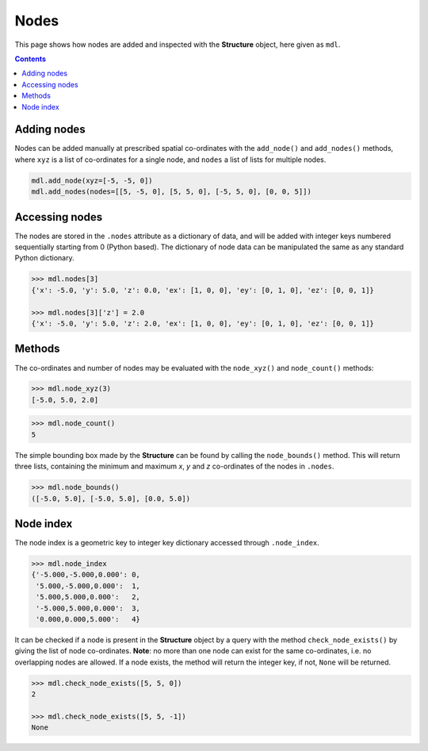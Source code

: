 ********************************************************************************
Nodes
********************************************************************************


This page shows how nodes are added and inspected with the **Structure** object, here given as ``mdl``.

.. contents::


============
Adding nodes
============

Nodes can be added manually at prescribed spatial co-ordinates with the ``add_node()`` and ``add_nodes()`` methods, where ``xyz`` is a list of co-ordinates for a single node, and ``nodes`` a list of lists for multiple nodes.

.. code-block:: python

   mdl.add_node(xyz=[-5, -5, 0])
   mdl.add_nodes(nodes=[[5, -5, 0], [5, 5, 0], [-5, 5, 0], [0, 0, 5]])


===============
Accessing nodes
===============

The nodes are stored in the ``.nodes`` attribute as a dictionary of data, and will be added with integer keys numbered sequentially starting from 0 (Python based). The dictionary of node data can be manipulated the same as any standard Python dictionary.

.. code-block:: python

   >>> mdl.nodes[3]
   {'x': -5.0, 'y': 5.0, 'z': 0.0, 'ex': [1, 0, 0], 'ey': [0, 1, 0], 'ez': [0, 0, 1]}

   >>> mdl.nodes[3]['z'] = 2.0
   {'x': -5.0, 'y': 5.0, 'z': 2.0, 'ex': [1, 0, 0], 'ey': [0, 1, 0], 'ez': [0, 0, 1]}


=======
Methods
=======

The co-ordinates and number of nodes may be evaluated with the ``node_xyz()`` and ``node_count()`` methods:

.. code-block:: python

   >>> mdl.node_xyz(3)
   [-5.0, 5.0, 2.0]

.. code-block:: python

   >>> mdl.node_count()
   5

The simple bounding box made by the **Structure** can be found by calling the ``node_bounds()`` method. This will return three lists, containing the minimum and maximum `x`, `y` and `z` co-ordinates of the nodes in ``.nodes``.

.. code-block:: python

    >>> mdl.node_bounds()
    ([-5.0, 5.0], [-5.0, 5.0], [0.0, 5.0])


==========
Node index
==========

The node index is a geometric key to integer key dictionary accessed through ``.node_index``.

.. code-block:: python

   >>> mdl.node_index
   {'-5.000,-5.000,0.000': 0,
    '5.000,-5.000,0.000':  1,
    '5.000,5.000,0.000':   2,
    '-5.000,5.000,0.000':  3,
    '0.000,0.000,5.000':   4}

It can be checked if a node is present in the **Structure** object by a query with the method ``check_node_exists()`` by giving the list of node co-ordinates. **Note**: no more than one node can exist for the same co-ordinates, i.e. no overlapping nodes are allowed. If a node exists, the method will return the integer key, if not, ``None`` will be returned.

.. code-block:: python

   >>> mdl.check_node_exists([5, 5, 0])
   2

   >>> mdl.check_node_exists([5, 5, -1])
   None
